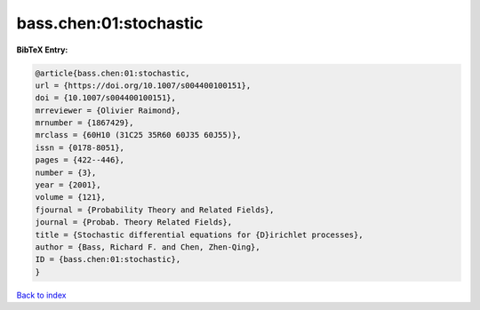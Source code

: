 bass.chen:01:stochastic
=======================

.. :cite:t:`bass.chen:01:stochastic`

.. bibliography:: ../../All.bib

**BibTeX Entry:**

.. code-block:: bibtex

   @article{bass.chen:01:stochastic,
   url = {https://doi.org/10.1007/s004400100151},
   doi = {10.1007/s004400100151},
   mrreviewer = {Olivier Raimond},
   mrnumber = {1867429},
   mrclass = {60H10 (31C25 35R60 60J35 60J55)},
   issn = {0178-8051},
   pages = {422--446},
   number = {3},
   year = {2001},
   volume = {121},
   fjournal = {Probability Theory and Related Fields},
   journal = {Probab. Theory Related Fields},
   title = {Stochastic differential equations for {D}irichlet processes},
   author = {Bass, Richard F. and Chen, Zhen-Qing},
   ID = {bass.chen:01:stochastic},
   }

`Back to index <../index>`_
